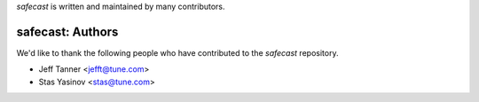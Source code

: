 `safecast` is written and maintained by many contributors.

safecast: Authors
````````````````````````````

We'd like to thank the following people who have contributed to the `safecast` repository.

- Jeff Tanner <jefft@tune.com>
- Stas Yasinov <stas@tune.com>